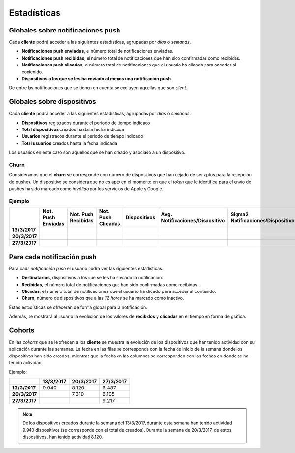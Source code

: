 ============
Estadísticas
============

Globales sobre notificaciones push
----------------------------------

Cada **cliente** podrá acceder a las siguientes estadísticas, agrupadas
por *días* o *semanas*.

- **Notificaciones push enviadas**, el número total de notificaciones enviadas.
- **Notificaciones push recibidas**, el número total de notificaciones que han sido confirmadas como recibidas.
- **Notificaciones push clicadas**, el número total de notificaciones que el usuario ha clicado para acceder al contenido.
- **Dispositivos a los que se les ha enviado al menos una notificación push**

De entre las notificaciones que se tienen en cuenta se excluyen aquellas que son *silent*.

Globales sobre dispositivos
---------------------------

Cada **cliente** podrá acceder a las siguientes estadísticas, agrupadas
por *días* o *semanas*.

- **Dispositivos** registrados durante el periodo de tiempo indicado
- **Total dispositivos** creados hasta la fecha indicada
- **Usuarios** registrados durante el periodo de tiempo indicado
- **Total usuarios** creados hasta la fecha indicada

Los usuarios en este caso son aquellos que se han creado y asociado a un dispositivo.

Churn
^^^^^

Consideramos que el **churn** se corresponde con número de dispositivos que han dejado de ser aptos para
la recepción de pushes. Un dispositivo se considera que no es apto en el momento en
que el *token* que le identifica para el envío de pushes ha sido marcado como *inválido* por
los servicios de Apple y Google.

Ejemplo
^^^^^^^

+---------------+--------------------+---------------------+--------------------+--------------+---------------------------------+------------------------------------+-------+
|               | Not. Push Enviadas | Not. Push Recibidas | Not. Push Clicadas | Dispositivos | Avg. Notificaciones/Dispositivo |  Sigma2 Notificaciones/Dispositivo | Churn |
+===============+====================+=====================+====================+==============+=================================+====================================+=======+
| **13/3/2017** |                    |                     |                    |              |                                 |                                    |       |
+---------------+--------------------+---------------------+--------------------+--------------+---------------------------------+------------------------------------+-------+
| **20/3/2017** |                    |                     |                    |              |                                 |                                    |       |
+---------------+--------------------+---------------------+--------------------+--------------+---------------------------------+------------------------------------+-------+
| **27/3/2017** |                    |                     |                    |              |                                 |                                    |       |
+---------------+--------------------+---------------------+--------------------+--------------+---------------------------------+------------------------------------+-------+

Para cada notificación push
---------------------------

Para cada *notificación push* el usuario podrá ver las siguientes estadísticas.

- **Destinatarios**, dispositivos a los que se les ha enviado la notificación.
- **Recibidas**, el número total de notificaciones que han sido confirmadas como recibidas.
- **Clicadas**, el número total de notificaciones que el usuario ha clicado para acceder al contenido.
- **Churn**, número de dispositivos que a las *12 horas* se ha marcado como inactivo.

Estas estadísticas se ofrecerán de forma global para la notificación.

Además, se mostrará al usuario la evolución de los valores de **recibidos** y **clicadas** en el tiempo en forma de
gráfica.

Cohorts
-------

En las *cohorts* que se le ofrecen a los **cliente** se muestra la evolución de los dispositivos que
han tenido actividad con su aplicación durante las semanas. La fecha en las filas se corresponde con la fecha
de inicio de la semana donde los dispositivos han sido creados, mientras que la fecha en las columnas se
corresponden con las fechas en donde se ha tenido actividad.

Ejemplo:

+---------------+---------------+---------------+---------------+
|               | **13/3/2017** | **20/3/2017** | **27/3/2017** |
+===============+===============+===============+===============+
| **13/3/2017** |         9.940 |         8.120 |         6.487 |
+---------------+---------------+---------------+---------------+
| **20/3/2017** |               |         7.310 |         6.105 |
+---------------+---------------+---------------+---------------+
| **27/3/2017** |               |               |         9.217 |
+---------------+---------------+---------------+---------------+

.. note::
    De los dispositivos creados durante la semana del 13/3/2017, durante esta semana han tenido actividad 9.940 dispositivos (se corresponde con el total de creados). Durante la semana de 20/3/2017, de estos dispositivos, han tenido actividad 8.120.
